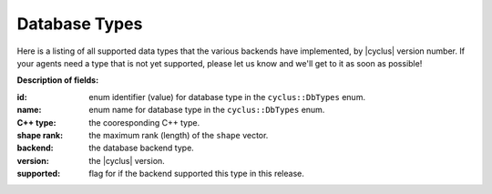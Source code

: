 .. _dbtypes:

Database Types
==============

Here is a listing of all supported data types that the various backends have
implemented, by |cyclus| version number. If your agents need a type that is not
yet supported, please let us know and we'll get to it as soon as possible!

**Description of fields:**

:id: enum identifier (value) for database type in the ``cyclus::DbTypes`` enum.
:name: enum name for database type in the ``cyclus::DbTypes`` enum.
:C++ type: the cooresponding C++ type.
:shape rank: the maximum rank (length) of the ``shape`` vector.
:backend: the database backend type.
:version: the |cyclus| version.
:supported: flag for if the backend supported this type in this release.

.. raw:: html

    <br />

    <link rel="stylesheet" href="../_static/pivot/bootstrap.min.css" type="text/css" />
    <link rel="stylesheet" href="../_static/pivot/subnav.css" type="text/css" />
    <link rel="stylesheet" href="../_static/pivot/pivot.css" type="text/css" />
    <link rel="stylesheet" href="../_static/cyclus.css" type="text/css" />
    <link rel="stylesheet" href="../_static/pygments.css" type="text/css" />

    <style>
    p {
      font-size: 100%;
    }

    img {
      max-height: 100px;
    }

    img.logo {
      max-height: none;
    }
    </style>

    <!-- jquery_pivot must be loaded after pivot.js and jQuery -->
    <script type="text/javascript" src="../_static/pivot/subnav.js"></script>
    <script type="text/javascript" src="../_static/pivot/jquery.dataTables.min.js"></script>
    <script type="text/javascript" src="../_static/pivot/dataTables.bootstrap.js"></script>
    <script type="text/javascript" src="../_static/pivot/pivot.min.js"></script>
    <script type="text/javascript" src="../_static/pivot/jquery_pivot.js"></script>

    <script type="text/javascript">
    var dbdata = []
    $.getJSON("/arche/dbtypes.json", function(json) {
        dbdata = json;

        function setupPivot(input){
          input.callbacks = {afterUpdateResults: function(){
            $('#results > table').dataTable({
              "sDom": "<'row'<'span6'l><'span6'f>>t<'row'<'span6'i><'span6'p>>",
              "iDisplayLength": -1,
              "aLengthMenu": [[25, 50, 100, -1], [25, 50, 100, "All"]],
              "sPaginationType": "bootstrap",
              "oLanguage": {
                "sLengthMenu": "_MENU_ records per page"
              }
            });
          }};
          $('#pivot-display').pivot_display('setup', input);
        };

        $(document).ready(function() {
            fields =[{name: 'id',         type: 'integer', filterable: true},
                     {name: 'name',       type: 'string',  filterable: true,
                      displayFunction: function(value){
                        return '<div style="font-family:Courier,monospace;">' +
                               value + '</div>';}},
                     {name: "C++ type",   type: 'string',  filterable: true,
                      displayFunction: function(value){
                        return '<div style="font-family:Courier,monospace;">' +
                               value + '</div>';}},
                     {name: 'shape rank', type: 'integer', filterable: true},
                     {name: 'backend',    type: 'string',  filterable: true,
                      columnLabelable: true},
                     {name: 'version',    type: 'string',  filterable: true,
                      columnLabelable: true},
                     {name: 'supported',  type: 'integer', filterable: true,
                      rowLabelable: true, summarizable: 'sum',
                      displayFunction: function(value){
                        if (value)
                          return '<div style="text-align:center;' +
                                 'background-color:#c8e8b0">Yes</div>';
                        else
                          return '<div style="text-align:center;' +
                                 'background-color:#fcf1df">No</div>';
                        }
                      }
                     ];

            setupPivot({json: dbdata, fields: fields,
                        filters: {version: "v1.2"},
                        rowLabels: ["C++ type"],
                        columnLabels: ["backend"],
                        summaries: ["supported_sum"]});

            // prevent dropdown from closing after selection
            $('.stop-propagation').click(function(event){
              event.stopPropagation();
            });
        });
    });

    </script>
    <div class="subnav" style="position:static;">
      <ul class="nav nav-pills">
        <li class="dropdown">
          <a class="dropdown-toggle" data-toggle="dropdown" href="#">
            Filter Fields
            <b class="caret"></b>
          </a>
          <ul class="dropdown-menu stop-propagation" style="overflow:auto;max-height:450px;padding:10px;">
            <div id="filter-list"></div>
          </ul>
        </li>
        <li class="dropdown">
          <a class="dropdown-toggle" data-toggle="dropdown" href="#">
            Row Label Fields
            <b class="caret"></b>
          </a>
          <ul class="dropdown-menu stop-propagation" style="overflow:auto;max-height:450px;padding:10px;">
            <div id="row-label-fields"></div>
          </ul>
        </li>
        <li class="dropdown">
          <a class="dropdown-toggle" data-toggle="dropdown" href="#">
            Column Label Fields
            <b class="caret"></b>
          </a>
          <ul class="dropdown-menu stop-propagation" style="overflow:auto;max-height:450px;padding:10px;">
            <div id="column-label-fields"></div>
          </ul>
        </li>
        <li class="dropdown">
          <a class="dropdown-toggle" data-toggle="dropdown" href="#">
            Summary Fields
            <b class="caret"></b>
          </a>
          <ul class="dropdown-menu stop-propagation" style="overflow:auto;max-height:450px;padding:10px;">
            <div id="summary-fields"></div>
          </ul>
        </li>
      </ul>
    </div>

    <div>
      <br />
      <span id="pivot-detail"></span>
      <hr/>
      <div id="results"></div>
    </div>

